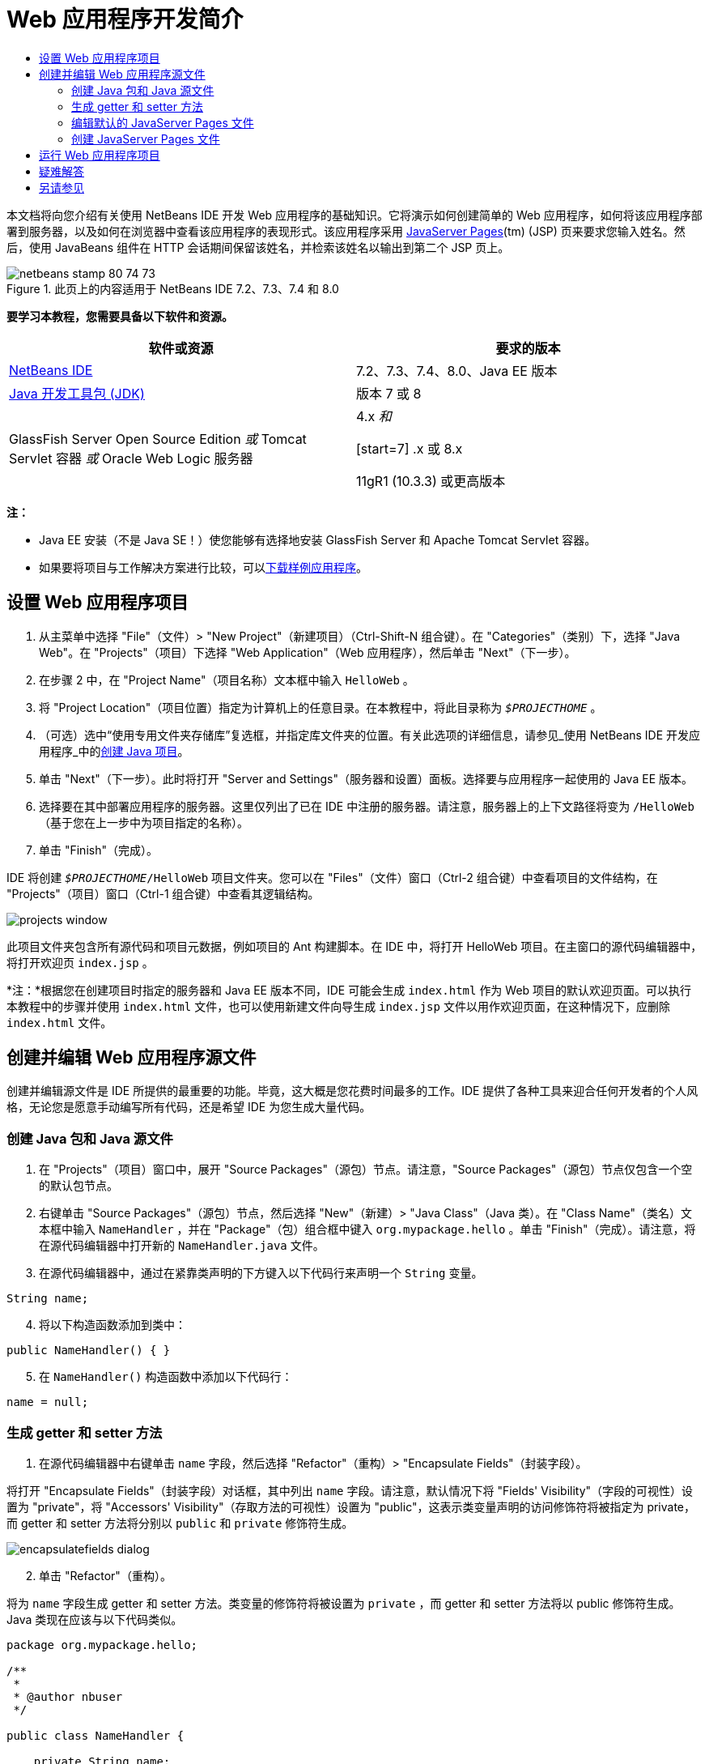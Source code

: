 // 
//     Licensed to the Apache Software Foundation (ASF) under one
//     or more contributor license agreements.  See the NOTICE file
//     distributed with this work for additional information
//     regarding copyright ownership.  The ASF licenses this file
//     to you under the Apache License, Version 2.0 (the
//     "License"); you may not use this file except in compliance
//     with the License.  You may obtain a copy of the License at
// 
//       http://www.apache.org/licenses/LICENSE-2.0
// 
//     Unless required by applicable law or agreed to in writing,
//     software distributed under the License is distributed on an
//     "AS IS" BASIS, WITHOUT WARRANTIES OR CONDITIONS OF ANY
//     KIND, either express or implied.  See the License for the
//     specific language governing permissions and limitations
//     under the License.
//

= Web 应用程序开发简介
:jbake-type: tutorial
:jbake-tags: tutorials 
:jbake-status: published
:icons: font
:syntax: true
:source-highlighter: pygments
:toc: left
:toc-title:
:description: Web 应用程序开发简介 - Apache NetBeans
:keywords: Apache NetBeans, Tutorials, Web 应用程序开发简介

本文档将向您介绍有关使用 NetBeans IDE 开发 Web 应用程序的基础知识。它将演示如何创建简单的 Web 应用程序，如何将该应用程序部署到服务器，以及如何在浏览器中查看该应用程序的表现形式。该应用程序采用 link:http://www.oracle.com/technetwork/java/javaee/jsp/index.html[+JavaServer Pages+](tm) (JSP) 页来要求您输入姓名。然后，使用 JavaBeans 组件在 HTTP 会话期间保留该姓名，并检索该姓名以输出到第二个 JSP 页上。


image::images/netbeans-stamp-80-74-73.png[title="此页上的内容适用于 NetBeans IDE 7.2、7.3、7.4 和 8.0"]


*要学习本教程，您需要具备以下软件和资源。*

|===
|软件或资源 |要求的版本 

|link:https://netbeans.org/downloads/index.html[+NetBeans IDE+] |7.2、7.3、7.4、8.0、Java EE 版本 

|link:http://www.oracle.com/technetwork/java/javase/downloads/index.html[+Java 开发工具包 (JDK)+] |版本 7 或 8 

|GlassFish Server Open Source Edition 
_或_ 
Tomcat Servlet 容器 
_或_ 
Oracle Web Logic 服务器 |4.x 
_和_ 

[start=7]
.x 或 8.x

11gR1 (10.3.3) 或更高版本 
|===

*注：*

* Java EE 安装（不是 Java SE！）使您能够有选择地安装 GlassFish Server 和 Apache Tomcat Servlet 容器。
* 如果要将项目与工作解决方案进行比较，可以link:https://netbeans.org/projects/samples/downloads/download/Samples/Java%20Web/HelloWebEE6.zip[+下载样例应用程序+]。


== 设置 Web 应用程序项目

1. 从主菜单中选择 "File"（文件）> "New Project"（新建项目）（Ctrl-Shift-N 组合键）。在 "Categories"（类别）下，选择 "Java Web"。在 "Projects"（项目）下选择 "Web Application"（Web 应用程序），然后单击 "Next"（下一步）。
2. 在步骤 2 中，在 "Project Name"（项目名称）文本框中输入  ``HelloWeb`` 。
3. 将 "Project Location"（项目位置）指定为计算机上的任意目录。在本教程中，将此目录称为  ``_$PROJECTHOME_`` 。
4. （可选）选中“使用专用文件夹存储库”复选框，并指定库文件夹的位置。有关此选项的详细信息，请参见_使用 NetBeans IDE 开发应用程序_中的link:http://www.oracle.com/pls/topic/lookup?ctx=nb8000&id=NBDAG366[+创建 Java 项目+]。
5. 单击 "Next"（下一步）。此时将打开 "Server and Settings"（服务器和设置）面板。选择要与应用程序一起使用的 Java EE 版本。
6. 选择要在其中部署应用程序的服务器。这里仅列出了已在 IDE 中注册的服务器。请注意，服务器上的上下文路径将变为  ``/HelloWeb`` （基于您在上一步中为项目指定的名称）。
7. 单击 "Finish"（完成）。

IDE 将创建  ``_$PROJECTHOME_/HelloWeb``  项目文件夹。您可以在 "Files"（文件）窗口（Ctrl-2 组合键）中查看项目的文件结构，在 "Projects"（项目）窗口（Ctrl-1 组合键）中查看其逻辑结构。

image::images/projects-window.png[]

此项目文件夹包含所有源代码和项目元数据，例如项目的 Ant 构建脚本。在 IDE 中，将打开 HelloWeb 项目。在主窗口的源代码编辑器中，将打开欢迎页  ``index.jsp`` 。

*注：*根据您在创建项目时指定的服务器和 Java EE 版本不同，IDE 可能会生成  ``index.html``  作为 Web 项目的默认欢迎页面。可以执行本教程中的步骤并使用  ``index.html``  文件，也可以使用新建文件向导生成  ``index.jsp``  文件以用作欢迎页面，在这种情况下，应删除  ``index.html``  文件。


== 创建并编辑 Web 应用程序源文件

创建并编辑源文件是 IDE 所提供的最重要的功能。毕竟，这大概是您花费时间最多的工作。IDE 提供了各种工具来迎合任何开发者的个人风格，无论您是愿意手动编写所有代码，还是希望 IDE 为您生成大量代码。


=== 创建 Java 包和 Java 源文件

1. 在 "Projects"（项目）窗口中，展开 "Source Packages"（源包）节点。请注意，"Source Packages"（源包）节点仅包含一个空的默认包节点。
2. 右键单击 "Source Packages"（源包）节点，然后选择 "New"（新建）> "Java Class"（Java 类）。在 "Class Name"（类名）文本框中输入  ``NameHandler`` ，并在 "Package"（包）组合框中键入  ``org.mypackage.hello`` 。单击 "Finish"（完成）。请注意，将在源代码编辑器中打开新的  ``NameHandler.java``  文件。
3. 在源代码编辑器中，通过在紧靠类声明的下方键入以下代码行来声明一个  ``String``  变量。

[source,java]
----

String name;
----

[start=4]
. 将以下构造函数添加到类中：

[source,java]
----

public NameHandler() { }
----

[start=5]
. 在  ``NameHandler()``  构造函数中添加以下代码行：

[source,java]
----

name = null;
----


=== 生成 getter 和 setter 方法

1. 在源代码编辑器中右键单击  ``name``  字段，然后选择 "Refactor"（重构）> "Encapsulate Fields"（封装字段）。

将打开 "Encapsulate Fields"（封装字段）对话框，其中列出  ``name``  字段。请注意，默认情况下将 "Fields' Visibility"（字段的可视性）设置为 "private"，将 "Accessors' Visibility"（存取方法的可视性）设置为 "public"，这表示类变量声明的访问修饰符将被指定为 private，而 getter 和 setter 方法将分别以  ``public``  和  ``private``  修饰符生成。

image::images/encapsulatefields-dialog.png[]

[start=2]
. 单击 "Refactor"（重构）。

将为  ``name``  字段生成 getter 和 setter 方法。类变量的修饰符将被设置为  ``private`` ，而 getter 和 setter 方法将以 public 修饰符生成。Java 类现在应该与以下代码类似。


[source,java]
----

package org.mypackage.hello;

/**
 *
 * @author nbuser
 */

public class NameHandler {

    private String name;

    /** Creates a new instance of NameHandler */
    public NameHandler() {
       name = null;
    }

    public String getName() {
       return name;
    }

    public void setName(String name) {
       this.name = name;
    }

}
----


=== 编辑默认的 JavaServer Pages 文件

1. 通过单击在源代码编辑器顶部显示的  ``index.jsp``  文件标签以重新选中该文件。
2. 
在位于源代码编辑器右侧的 "Palette"（组件面板）（Ctrl-Shift-8 组合键）中，展开 "HTML Forms"（HTML 窗体），然后将一个窗体项拖至源代码编辑器中  ``<h1>``  标记后的某个位置。

此时将显示 "Insert Form"（插入窗体）对话框。


[start=3]
. 请指定以下值：
* *Action（操作）：*response.jsp
* *Method（方法）：*GET
* *Name（名称）：*Name Input Form

单击 "OK"（确定）。将在  ``index.jsp``  文件中添加一个 HTML 窗体。

image::images/input-form.png[]

[start=4]
. 将一个 "Text Input"（文本输入）项拖至紧靠  ``</form>``  标记前面的位置，然后指定以下值：
* *Name（名称）：*name
* *Type（类型）：*text
单击 "OK"（确定）。将在  ``<form>``  标记之间添加一个 HTML  ``<input>``  标记。从此标记中删除  ``value``  属性。

[start=5]
. 将一个按钮项拖至紧靠  ``</form>``  标记前面的位置。请指定以下值：
* *Label（标签）：*OK
* *Type（类型）：*submit
单击 "OK"（确定）。将在  ``<form>``  标记之间添加一个 HTML 按钮。

[start=6]
. 在紧靠第一个  ``<input>``  标记前面的位置键入  ``Enter your name:`` ，然后将  ``<h1>``  标记之间的默认  ``Hello World!``  文本更改为  ``Entry Form`` 。

[start=7]
. 在源代码编辑器中单击鼠标右键，然后选择 "Format"（格式化代码）（Alt-Shift-F 组合键）以整理代码的格式。 ``index.jsp``  文件现在应该与以下代码类似：

[source,xml]
----

<html>
    <head>
        <meta http-equiv="Content-Type" content="text/html; charset=UTF-8">
        <title>JSP Page</title>
    </head>
    <body>
        <h1>Entry Form</h1>

        <form name="Name Input Form" action="response.jsp">
            Enter your name:
            <input type="text" name="name" />
            <input type="submit" value="OK" />
        </form>
    </body>
</html>
----


=== 创建 JavaServer Pages 文件

1. 在 "Projects"（项目）窗口中，右键单击 "HelloWeb" 项目节点，然后选择 "New"（新建）> "JSP"。此时将打开新建 JSP 文件向导。将文件命名为  ``response`` ，然后单击 "Finish"（完成）。请注意，在 "Projects"（项目）窗口中的  ``index.jsp``  下方将显示  ``response.jsp``  文件节点，并且会在源代码编辑器中打开新文件。
2. 
在位于源代码编辑器右侧的 "Palette"（组件面板）中，展开 "JSP"，然后将一个使用 Bean 项拖至源代码编辑器中紧靠  ``<body>``  标记下方的位置。将打开 "Insert Use Bean"（插入使用 Bean）对话框。指定下图中显示的值。

image::images/usebean-dialog.png[]
* *ID：*mybean
* *Class（类）：*org.mypackage.hello.NameHandler
* *Scope（范围）：*Session（会话）
单击 "OK"（确定）。请注意，将在  ``<body>``  标记的下方添加  ``<jsp:useBean>``  标记。

[start=3]
. 将一个设置 Bean 属性项从 "Palette"（组件面板）拖至紧靠  ``<h1>``  标记前面的位置，然后单击 "OK"（确定）。在出现的  ``<jsp:setProperty>``  标记中，删除空的  ``value``  属性，然后将其编辑为以下代码。如果 IDE 创建了  ``value = ""``  属性，请将其删除！否则，它会覆盖传递到  ``index.jsp``  中的  ``name``  的值。

[source,java]
----

<jsp:setProperty name="mybean" property="name" />
----

正如

 ``<jsp:setProperty>``  文档中所述，可以通过各种方法来设置属性值。在本例中， ``index.jsp``  页上的用户输入将成为传递至  ``request``  对象的名称/值对。当使用  ``<jsp:setProperty>``  标记设置属性时，可以根据  ``request``  对象中包含的属性名称来指定值。因此，通过将  ``property``  设置为  ``name`` ，可以检索由用户输入所指定的值。


[start=4]
. 更改 <h1> 标记之间的文本，以使其如下所示：

[source,xml]
----

<h1>Hello, !</h1>
----

[start=5]
. 将一个获取 Bean 属性项从 "Palette"（组件面板）拖放至  ``<h1>``  标记之间的逗号后面。在 "Insert Get Bean Property"（插入获取 Bean 属性）对话框中指定以下值：
* *Bean Name（Bean 名称）：*mybean
* *Property Name（属性名称）：*name

单击 "OK"（确定）。请注意，此时将在  ``<h1>``  标记之间添加  ``<jsp:getProperty>``  标记。

*注：*属性名称区分大小写。"name" 属性在  ``response.jsp``  和  ``index.jsp``  的输入窗体中必须具有相同的大小写形式。


[start=6]
. 在源代码编辑器中单击鼠标右键，然后选择 "Format"（格式化代码）（Alt-Shift-F 组合键）以整理代码的格式。 ``response.jsp``  文件的  ``<body>``  标记现在应该与以下代码类似：

[source,xml]
----

<body>
    <jsp:useBean id="mybean" scope="session" class="org.mypackage.hello.NameHandler" />
    <jsp:setProperty name="mybean" property="name" />
    <h1>Hello, <jsp:getProperty name="mybean" property="name" />!</h1>
</body>
----


== 运行 Web 应用程序项目

IDE 使用 Ant 构建脚本来构建和运行 Web 应用程序。此构建脚本是由 IDE 基于您在新建项目向导中指定的选项以及项目的 "Project Properties"（项目属性）对话框（在 "Projects"（项目）窗口中，右键单击项目节点，然后从出现的菜单中选择 "Properties"（属性））中的选项来构建的。

1. 在 "Projects"（项目）窗口中，右键单击 "HelloWeb" 项目节点，然后选择 "Run"（运行）（F6 键）。在运行 Web 应用程序时，IDE 会执行以下步骤：

* 构建和编译应用程序代码（请参见下面的注释）。可以通过从项目节点上下文菜单中选择 "Build"（构建）或 "Clean and Build"（清理并构建）来单独执行此步骤。
* 启动服务器。
* 将应用程序部署至服务器。可以通过从项目节点上下文菜单中选择 "Deploy"（部署）来单独执行此步骤。
* 在浏览器窗口中显示应用程序。

*注：*默认情况下，将在启用“在保存时编译”功能的情况下创建项目，因此无需先编译代码即可在 IDE 中运行应用程序。


[start=2]
. IDE 将打开一个输出窗口，其中显示运行应用程序的进度。查看 "Output"（输出）窗口中的 "HelloWeb" 标签。在此标签中，您可以遵循 IDE 执行的所有步骤。如果出现问题，IDE 将在此窗口中显示错误信息。

image::images/app-output-tab.png[]

[start=3]
. IDE 会打开一个显示服务器状态的输出窗口。在 "Output"（输出）窗口中查看具有服务器名称的标签。

*重要信息：*如果 GlassFish Server 无法启动，请将其手动启动并再次运行该项目。可以手动启动该服务器，方法是：在 "Services"（服务）窗口中右键单击该服务器节点，然后选择 "Start"（启动）。

服务器输出窗口会提供有关运行 Web 应用程序时所遇到问题的大量信息。服务器的日志也会很有帮助。它们位于服务器的相关域目录中。通过选择 "View"（视图）> "IDE log"（IDE 日志）还可以查看可见的 IDE 日志。

image::images/gf-output-tab.png[]

[start=4]
. 
将在默认浏览器中打开  ``index.jsp``  页。请注意，在 IDE 显示服务器输出之前，浏览器窗口可能会打开。

image::images/result1.png[]

[start=5]
. 
在文本框中输入您的姓名，然后单击 "OK"（确定）。将出现  ``response.jsp``  页，并向您显示一条简单的问候语。

image::images/result2.png[]


== 疑难解答

_我已经构建并运行了项目。当我单击  ``index.jsp``  中的 "OK" 按钮时，会显示一个指示  ``response.jsp``  不可用的错误页。_

您是否已查看 IDE "Output"（输出）窗口中的 "project"（项目）标签或 "server"（服务器）标签（Ctrl-4 组合键）？窗口中的错误消息是什么？项目使用的 JDK 是什么？什么服务器？JDK 7 需要 GlassFish 3.x 或 Tomcat 7.x。在 "Projects"（项目）窗口中右键单击项目节点，然后选择 "Properties"（属性）。JDK 位于 "Java Platform"（Java 平台）字段中的 "Libraries"（库）类别中。服务器版本位于 "Run"（运行）类别中。最后，下载link:https://netbeans.org/projects/samples/downloads/download/Samples/Java%20Web/HelloWebEE6.zip[+样例项目+]并将其与您自己的项目进行比较。

_我已经构建并运行了项目，但没有出现任何名称，只显示 "Hello, !"_

<jsp:setProperty> 标记是否包含  ``value = ""``  属性？此属性会覆盖传递到  ``index.jsp``  窗体中的值，并将该值替换为一个空字符串。删除  ``value``  属性。

_我已经构建并运行了项目，但却得到 "Hello, null!"_

首先，检查 IDE 用于应用程序和服务器的 "Output"（输出）窗口以及服务器日志。服务器是否正在运行？服务器是否已部署？如果服务器正在运行且应用程序已部署，您是否获得  ``org.apache.jasper.JasperException: java.lang.NullPointerException`` ？这通常意味着代码中的值未正确初始化。在本教程中，这意味着在 JSP 文件的属性名称中可能某处存在输入错误。请记得，属性名称区分大小写！

link:/about/contact_form.html?to=3&subject=Feedback:%20Introduction%20to%20Developing%20Web%20Applications[+发送有关此教程的反馈意见+]



== 另请参见

“Web 应用程序开发简介”教程到此结束。本文档演示了如何使用 NetBeans IDE 创建简单的 Web 应用程序，如何将该应用程序部署到服务器，以及如何在浏览器中查看该应用程序的表现形式。此外，还说明了如何在应用程序中使用 JavaServer Pages 和 JavaBeans 来收集、保留和输出用户数据。

有关在 NetBeans IDE 中开发 Web 应用程序的更深入的相关信息，请参见以下资源：

* link:quickstart-webapps-struts.html[+Struts Web 框架简介+]。介绍通过 NetBeans IDE 开发使用 Struts 框架的 Web 应用程序的基础知识。
* link:../../trails/java-ee.html[+Java EE 和 Java Web 学习资源+]
